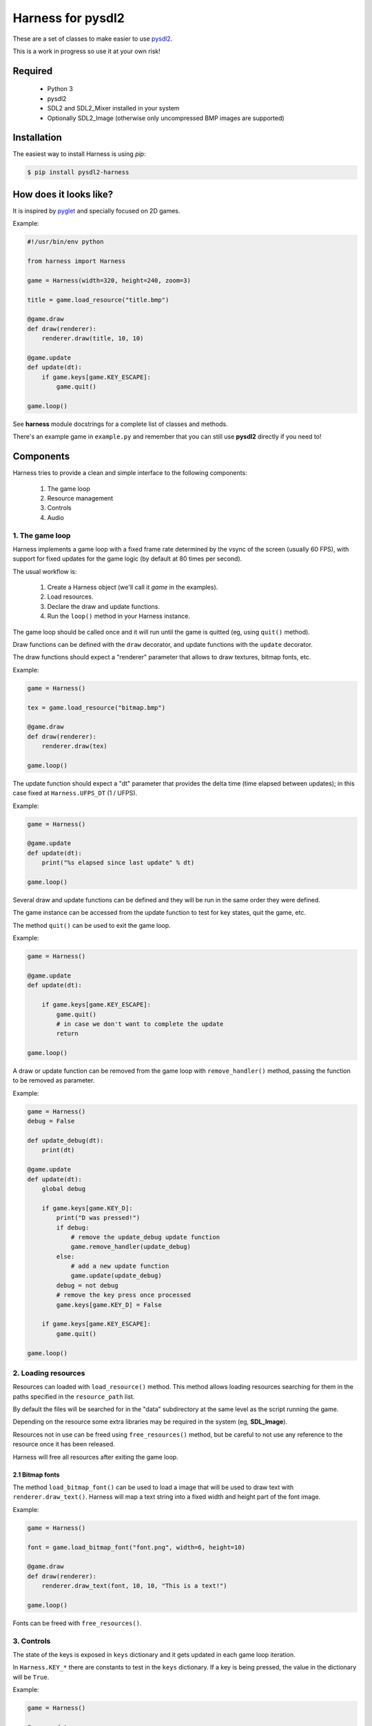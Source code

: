 Harness for pysdl2
==================

These are a set of classes to make easier to use `pysdl2 <https://pysdl2.readthedocs.org>`_.

This is a work in progress so use it at your own risk!


Required
--------

 - Python 3
 - pysdl2
 - SDL2 and SDL2_Mixer installed in your system
 - Optionally SDL2_Image (otherwise only uncompressed BMP images are supported)


Installation
------------

The easiest way to install Harness is using `pip`:

.. code-block:: bash

    $ pip install pysdl2-harness


How does it looks like?
-----------------------

It is inspired by `pyglet <http://www.pyglet.org/>`_ and specially focused
on 2D games.

Example:

.. code-block:: python

    #!/usr/bin/env python

    from harness import Harness

    game = Harness(width=320, height=240, zoom=3)

    title = game.load_resource("title.bmp")

    @game.draw
    def draw(renderer):
        renderer.draw(title, 10, 10)

    @game.update
    def update(dt):
        if game.keys[game.KEY_ESCAPE]:
            game.quit()

    game.loop()

See **harness** module docstrings for a complete list of classes and methods.

There's an example game in ``example.py`` and remember that you can still use
**pysdl2** directly if you need to!


Components
----------

Harness tries to provide a clean and simple interface to the following
components:

 1. The game loop
 2. Resource management
 3. Controls
 4. Audio

1. The game loop
^^^^^^^^^^^^^^^^

Harness implements a game loop with a fixed frame rate determined by the vsync
of the screen (usually 60 FPS), with support for fixed updates for the game
logic (by default at 80 times per second).

The usual workflow is:

 1. Create a Harness object (we'll call it *game* in the examples).
 2. Load resources.
 3. Declare the draw and update functions.
 4. Run the ``loop()`` method in your Harness instance.

The game loop should be called once and it will run until the game is quitted
(eg, using ``quit()`` method).

Draw functions can be defined with the ``draw`` decorator, and update
functions with the ``update`` decorator.

The draw functions should expect a "renderer" parameter that allows to draw
textures, bitmap fonts, etc.

Example:

.. code-block:: python

    game = Harness()

    tex = game.load_resource("bitmap.bmp")

    @game.draw
    def draw(renderer):
        renderer.draw(tex)

    game.loop()

The update function should expect a "dt" parameter that provides the delta
time (time elapsed between updates); in this case fixed at ``Harness.UFPS_DT``
(1 / UFPS).

Example:

.. code-block:: python

    game = Harness()

    @game.update
    def update(dt):
        print("%s elapsed since last update" % dt)

    game.loop()

Several draw and update functions can be defined and they will be run in the
same order they were defined.

The game instance can be accessed from the update function to test for key
states, quit the game, etc.

The method ``quit()`` can be used to exit the game loop.

Example:

.. code-block:: python

    game = Harness()

    @game.update
    def update(dt):

        if game.keys[game.KEY_ESCAPE]:
            game.quit()
            # in case we don't want to complete the update
            return

    game.loop()

A draw or update function can be removed from the game loop with ``remove_handler()``
method, passing the function to be removed as parameter.

Example:

.. code-block:: python

    game = Harness()
    debug = False

    def update_debug(dt):
        print(dt)

    @game.update
    def update(dt):
        global debug

        if game.keys[game.KEY_D]:
            print("D was pressed!")
            if debug:
                # remove the update_debug update function
                game.remove_handler(update_debug)
            else:
                # add a new update function
                game.update(update_debug)
            debug = not debug
            # remove the key press once processed
            game.keys[game.KEY_D] = False

        if game.keys[game.KEY_ESCAPE]:
            game.quit()

    game.loop()

2. Loading resources
^^^^^^^^^^^^^^^^^^^^

Resources can loaded with ``load_resource()`` method. This method allows loading
resources searching for them in the paths specified in the ``resource_path`` list.

By default the files will be searched for in the "data" subdirectory at the same
level as the script running the game.

Depending on the resource some extra libraries may be required in the system
(eg, **SDL_Image**).

Resources not in use can be freed using ``free_resources()`` method, but
be careful to not use any reference to the resource once it has been released.

Harness will free all resources after exiting the game loop.

2.1 Bitmap fonts
****************

The method ``load_bitmap_font()`` can be used to load a image that will be used to draw
text with ``renderer.draw_text()``. Harness will map a text string into a fixed
width and height part of the font image.

Example:

.. code-block:: python

    game = Harness()

    font = game.load_bitmap_font("font.png", width=6, height=10)

    @game.draw
    def draw(renderer):
        renderer.draw_text(font, 10, 10, "This is a text!")

    game.loop()

Fonts can be freed with ``free_resources()``.

3. Controls
^^^^^^^^^^^

The state of the keys is exposed in ``keys`` dictionary and it
gets updated in each game loop iteration.

In ``Harness.KEY_*`` there are constants to test in the ``keys`` dictionary. If a key
is being pressed, the value in the dictionary will be ``True``.

Example:

.. code-block:: python

    game = Harness()

    @game.update
    def update(dt):

        if game.keys[game.KEY_ESCAPE]:
            game.quit()

    game.loop()

3.1 Game controllers
********************

Game controllers can be mapped into key states so the game can access to the
controller like the player was using the keyboard.

The default mapping is:

 - DPad up: up arrow key
 - DPad down: down arrow key
 - DPad left: left arrow key
 - DPad right: right arrow key
 - Button A: key c
 - Button B: key v
 - Start button: key s
 - Back button: escape key

Harness will manage the controller automatically in the game loop updating the
``keys`` dictionary as needed.

``has_controllers`` property can be checked to see if any game controller was
detected. Harness includes a game controller database with definitions for most
common devices, and SDL2 functions can be used to add more. If there's no information
about a given controller, it will be silently ignored.

In order to use a controller, the ``controllers`` property can be accessed to
activate any detected controller.

Example:

.. code-block:: python

    game = Harness()

    # enumerate all detected controllers
    for controller in game.controllers:
        print(controller.name)


Once the controller has been activated, it can be deactivated using ``close()``
controller method.

The key mapping can be changed using the ``set_mapping()`` method on the controller.

Example:

.. code-block:: python

    game = Harness()

    # first controller
    controller = game.controllers[0]

    # remap button a to key a
    controller.set_mapping(a="KEY_A")

The valid parameters are: up, down, left, right, a, b, start and back. Use a
string defining the key (see ``Harness.KEY_*``).

The use of a controller won't disable the keyboard. If that is required, the
game controllers can be accessed using SDL2 functions directly.

4. Audio
^^^^^^^^

The method ``play()`` can be used to play a sample loaded with ``load_resource()``.
Optionally a ``loops`` parameter can be provided stating how many times the sample
will be repeated (use -1 for an infinite loop).

By default .ogg and .wav files are supported (in theory it could load any
format supported by **SDL_Mixer** but Harness will only identify files with the
aforementioned extensions).

``play()`` returns the channel number used to play the sample and that
number can be used to muted the channel with ``stop_playback()`` (if a channel
number s not provided, it will stop all channels).

By default ``Harness.AUDIO_CHANNELS`` channels are allocated (6 channels).

Using OOP
---------

Harness can be used in a class to take advantage of object oriented programming
and avoid the use of global variables. Just use composition and register the
update and draw methods with ``update()`` and ``draw()`` instead of using the
decorators:

Example:

.. code-block:: python

    from harness import Harness

    class MyGame(object):

        def __init__(self):
            self.harness = Harness()

            # register update and draw methods
            self.harness.update(self.update)
            self.harness.draw(self.draw)

            # load some resources
            self.image = self.harness.load_resource("image.png")

        def run(self):
            self.harness.loop()

        def update(self, dt):
            if self.harness.keys[self.harness.KEY_ESCAPE]:
                self.harness.quit()

        def draw(self, renderer):
            renderer.draw(self.image)


    if __name__ == "__main__":
        game = MyGame()
        game.run()

See ``example-oop.py``.

Author and Contributors
-----------------------

Juan J. Martinez <jjm@usebox.net>

This is free software under MIT license terms.

Contributors:

 - Your name here?

